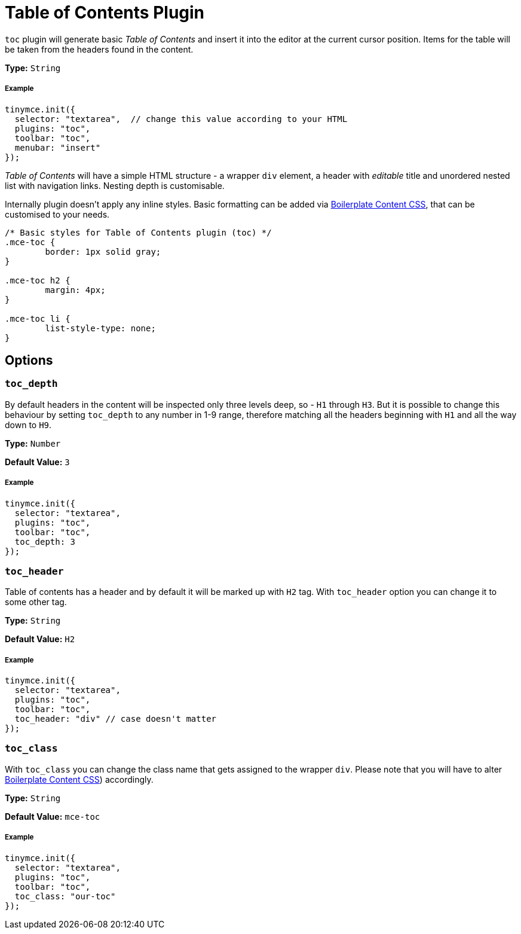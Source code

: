 :rootDir: ../
:partialsDir: {rootDir}partials/
:imagesDir: {rootDir}images/
= Table of Contents Plugin
:controls: toolbar button, menu item
:description: Insert a simple Table of Contents into TinyMCE editor
:keywords: toc toc_depth toc_class toc_header
:title_nav: Table of Contents

`toc` plugin will generate basic _Table of Contents_ and insert it into the editor at the current cursor position. Items for the table will be taken from the headers found in the content.

*Type:* `String`

[[example]]
===== Example

[source,js]
----
tinymce.init({
  selector: "textarea",  // change this value according to your HTML
  plugins: "toc",
  toolbar: "toc",
  menubar: "insert"
});
----

_Table of Contents_ will have a simple HTML structure - a wrapper `div` element, a header with _editable_ title and unordered nested list with navigation links. Nesting depth is customisable.

Internally plugin doesn't apply any inline styles. Basic formatting can be added via link:{baseurl}/advanced/boilerplate-content-css/[Boilerplate Content CSS], that can be customised to your needs.

[source,css]
----
/* Basic styles for Table of Contents plugin (toc) */
.mce-toc {
	border: 1px solid gray;
}

.mce-toc h2 {
	margin: 4px;
}

.mce-toc li {
	list-style-type: none;
}
----

[[options]]
== Options

[[toc_depth]]
=== `toc_depth`

By default headers in the content will be inspected only three levels deep, so - `H1` through `H3`. But it is possible to change this behaviour by setting `toc_depth` to any number in 1-9 range, therefore matching all the headers beginning with `H1` and all the way down to `H9`.

*Type:* `Number`

*Default Value:* `3`

===== Example

[source,js]
----
tinymce.init({
  selector: "textarea",
  plugins: "toc",
  toolbar: "toc",
  toc_depth: 3
});
----

[[toc_header]]
=== `toc_header`

Table of contents has a header and by default it will be marked up with `H2` tag. With `toc_header` option you can change it to some other tag.

*Type:* `String`

*Default Value:* `H2`

===== Example

[source,js]
----
tinymce.init({
  selector: "textarea",
  plugins: "toc",
  toolbar: "toc",
  toc_header: "div" // case doesn't matter
});
----

[[toc_class]]
=== `toc_class`

With `toc_class` you can change the class name that gets assigned to the wrapper `div`. Please note that you will have to alter link:{baseurl}/advanced/boilerplate-content-css/[Boilerplate Content CSS]) accordingly.

*Type:* `String`

*Default Value:* `mce-toc`

===== Example

[source,js]
----
tinymce.init({
  selector: "textarea",
  plugins: "toc",
  toolbar: "toc",
  toc_class: "our-toc"
});
----
